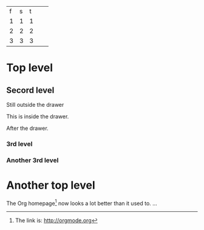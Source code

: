 | f | s | t |   |   |
| 1 | 1 | 1 |   |   |
| 2 | 2 | 2 |   |   |
|---+---+---+---+---|
| 3 | 3 | 3 |   |   |


* Top level
** Secord level
Still outside the drawer
:DRAWERNAME:
This is inside the drawer.
:END:
After the drawer.
*** 3rd level
*** Another 3rd level
* Another top level

The Org homepage[fn:1] now looks a lot better than it used to.
...
[fn:1] The link is: http://orgmode.org
